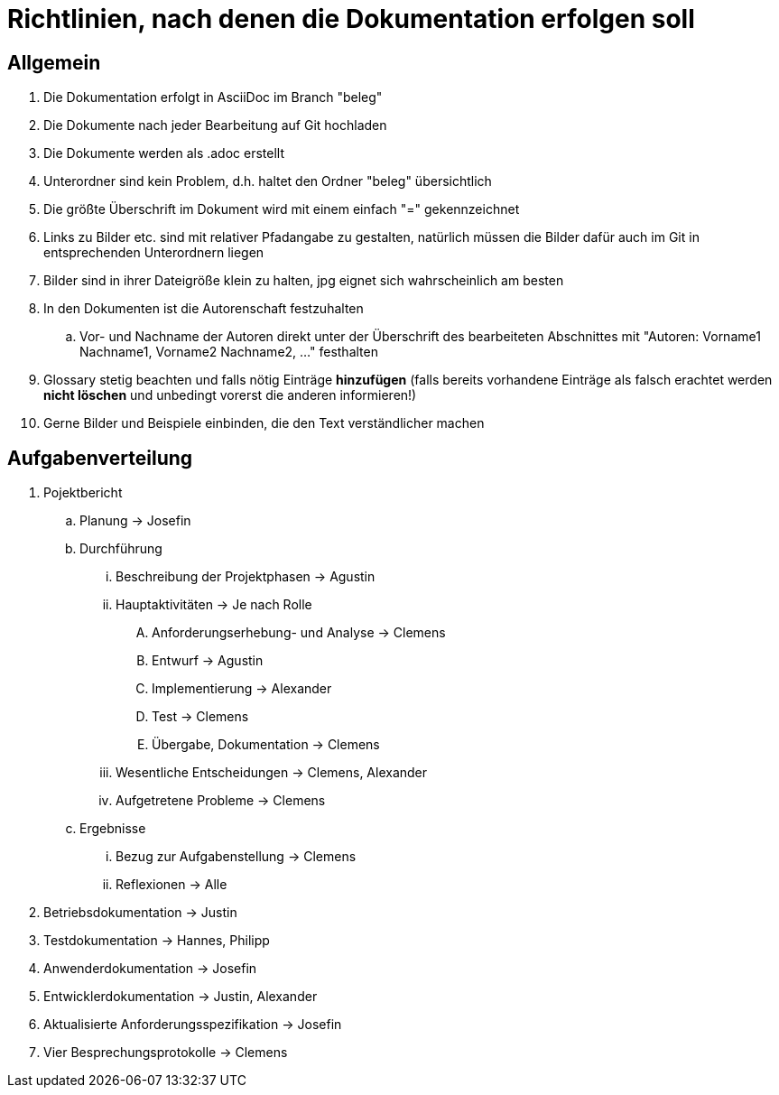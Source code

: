 = Richtlinien, nach denen die Dokumentation erfolgen soll

== Allgemein
. Die Dokumentation erfolgt in AsciiDoc im Branch "beleg"
. Die Dokumente nach jeder Bearbeitung auf Git hochladen
. Die Dokumente werden als .adoc erstellt
. Unterordner sind kein Problem, d.h. haltet den Ordner "beleg" übersichtlich
. Die größte Überschrift im Dokument wird mit einem einfach "=" gekennzeichnet
. Links zu Bilder etc. sind mit relativer Pfadangabe zu gestalten, natürlich müssen die Bilder 
dafür auch im Git in entsprechenden Unterordnern liegen
. Bilder sind in ihrer Dateigröße klein zu halten, jpg eignet sich wahrscheinlich am besten
. In den Dokumenten ist die Autorenschaft festzuhalten
.. Vor- und Nachname der Autoren direkt unter der Überschrift des bearbeiteten Abschnittes mit 
"Autoren: Vorname1 Nachname1, Vorname2 Nachname2, ..." festhalten
. Glossary stetig beachten und falls nötig Einträge *hinzufügen* (falls bereits vorhandene 
Einträge als falsch erachtet werden *nicht löschen* und unbedingt vorerst die anderen 
informieren!)
. Gerne Bilder und Beispiele einbinden, die den Text verständlicher machen

== Aufgabenverteilung
. Pojektbericht
.. Planung -> Josefin
.. Durchführung
... Beschreibung der Projektphasen -> Agustin
... Hauptaktivitäten -> Je nach Rolle
.... Anforderungserhebung- und Analyse -> Clemens
.... Entwurf -> Agustin
.... Implementierung -> Alexander
.... Test -> Clemens
.... Übergabe, Dokumentation -> Clemens
... Wesentliche Entscheidungen -> Clemens, Alexander
... Aufgetretene Probleme -> Clemens
.. Ergebnisse
... Bezug zur Aufgabenstellung -> Clemens
... Reflexionen -> Alle
. Betriebsdokumentation -> Justin
. Testdokumentation -> Hannes, Philipp
. Anwenderdokumentation -> Josefin
. Entwicklerdokumentation -> Justin, Alexander
. Aktualisierte Anforderungsspezifikation -> Josefin
. Vier Besprechungsprotokolle -> Clemens